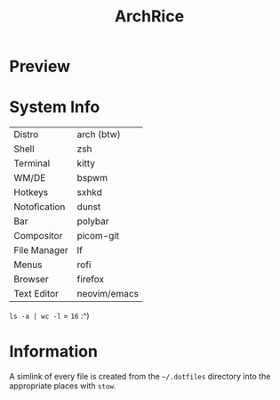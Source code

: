 #+TITLE: ArchRice

* Preview
[[./archrice.gif]]

* System Info
| Distro       | arch (btw)   |
| Shell        | zsh          |
| Terminal     | kitty        |
| WM/DE        | bspwm        |
| Hotkeys      | sxhkd        |
| Notofication | dunst        |
| Bar          | polybar      |
| Compositor   | picom-git    |
| File Manager | lf           |
| Menus        | rofi         |
| Browser      | firefox      |
| Text Editor  | neovim/emacs |

~ls -a | wc -l~ = ~16~ :^)

* Information
A simlink of every file is created from the ~~/.dotfiles~ directory
into the appropriate places with ~stow~.
